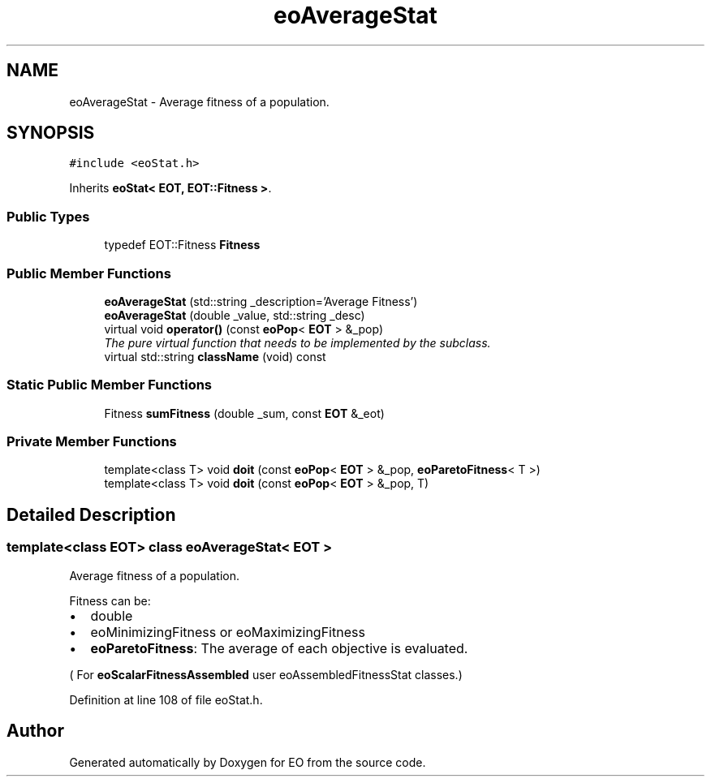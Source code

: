 .TH "eoAverageStat" 3 "19 Oct 2006" "Version 0.9.4-cvs" "EO" \" -*- nroff -*-
.ad l
.nh
.SH NAME
eoAverageStat \- Average fitness of a population.  

.PP
.SH SYNOPSIS
.br
.PP
\fC#include <eoStat.h>\fP
.PP
Inherits \fBeoStat< EOT, EOT::Fitness >\fP.
.PP
.SS "Public Types"

.in +1c
.ti -1c
.RI "typedef EOT::Fitness \fBFitness\fP"
.br
.in -1c
.SS "Public Member Functions"

.in +1c
.ti -1c
.RI "\fBeoAverageStat\fP (std::string _description='Average Fitness')"
.br
.ti -1c
.RI "\fBeoAverageStat\fP (double _value, std::string _desc)"
.br
.ti -1c
.RI "virtual void \fBoperator()\fP (const \fBeoPop\fP< \fBEOT\fP > &_pop)"
.br
.RI "\fIThe pure virtual function that needs to be implemented by the subclass. \fP"
.ti -1c
.RI "virtual std::string \fBclassName\fP (void) const "
.br
.in -1c
.SS "Static Public Member Functions"

.in +1c
.ti -1c
.RI "Fitness \fBsumFitness\fP (double _sum, const \fBEOT\fP &_eot)"
.br
.in -1c
.SS "Private Member Functions"

.in +1c
.ti -1c
.RI "template<class T> void \fBdoit\fP (const \fBeoPop\fP< \fBEOT\fP > &_pop, \fBeoParetoFitness\fP< T >)"
.br
.ti -1c
.RI "template<class T> void \fBdoit\fP (const \fBeoPop\fP< \fBEOT\fP > &_pop, T)"
.br
.in -1c
.SH "Detailed Description"
.PP 

.SS "template<class EOT> class eoAverageStat< EOT >"
Average fitness of a population. 

Fitness can be:
.IP "\(bu" 2
double
.IP "\(bu" 2
eoMinimizingFitness or eoMaximizingFitness
.IP "\(bu" 2
\fBeoParetoFitness\fP: The average of each objective is evaluated.
.PP
.PP
( For \fBeoScalarFitnessAssembled\fP user eoAssembledFitnessStat classes.) 
.PP
Definition at line 108 of file eoStat.h.

.SH "Author"
.PP 
Generated automatically by Doxygen for EO from the source code.

